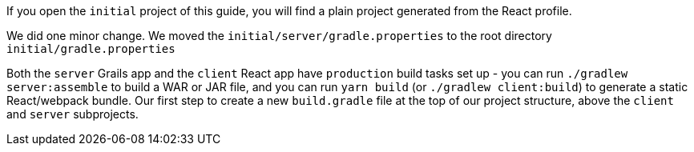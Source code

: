 If you open the `initial` project of this guide, you will find a plain project
generated from the React profile.

We did one minor change. We moved the `initial/server/gradle.properties` to
the root directory `initial/gradle.properties`

Both the `server` Grails app and the `client` React app have `production`
build tasks set up - you can run `./gradlew server:assemble` to build a WAR or
JAR file, and you can run `yarn build` (or `./gradlew client:build`) to generate
a static React/webpack bundle.
Our first step to create a new `build.gradle` file at the top of our project
structure, above the `client` and `server` subprojects.
